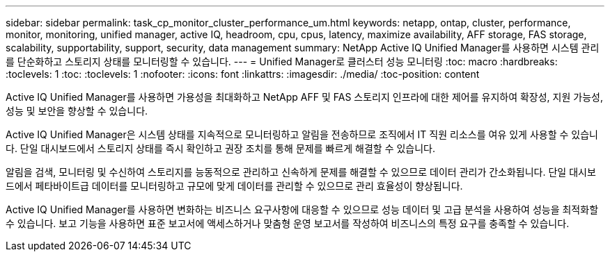 ---
sidebar: sidebar 
permalink: task_cp_monitor_cluster_performance_um.html 
keywords: netapp, ontap, cluster, performance, monitor, monitoring, unified manager, active IQ, headroom, cpu, cpus, latency, maximize availability, AFF storage, FAS storage, scalability, supportability, support, security, data management 
summary: NetApp Active IQ Unified Manager를 사용하면 시스템 관리를 단순화하고 스토리지 상태를 모니터링할 수 있습니다. 
---
= Unified Manager로 클러스터 성능 모니터링
:toc: macro
:hardbreaks:
:toclevels: 1
:toc: 
:toclevels: 1
:nofooter: 
:icons: font
:linkattrs: 
:imagesdir: ./media/
:toc-position: content


[role="lead"]
Active IQ Unified Manager를 사용하면 가용성을 최대화하고 NetApp AFF 및 FAS 스토리지 인프라에 대한 제어를 유지하여 확장성, 지원 가능성, 성능 및 보안을 향상할 수 있습니다.

Active IQ Unified Manager은 시스템 상태를 지속적으로 모니터링하고 알림을 전송하므로 조직에서 IT 직원 리소스를 여유 있게 사용할 수 있습니다. 단일 대시보드에서 스토리지 상태를 즉시 확인하고 권장 조치를 통해 문제를 빠르게 해결할 수 있습니다.

알림을 검색, 모니터링 및 수신하여 스토리지를 능동적으로 관리하고 신속하게 문제를 해결할 수 있으므로 데이터 관리가 간소화됩니다. 단일 대시보드에서 페타바이트급 데이터를 모니터링하고 규모에 맞게 데이터를 관리할 수 있으므로 관리 효율성이 향상됩니다.

Active IQ Unified Manager를 사용하면 변화하는 비즈니스 요구사항에 대응할 수 있으므로 성능 데이터 및 고급 분석을 사용하여 성능을 최적화할 수 있습니다. 보고 기능을 사용하면 표준 보고서에 액세스하거나 맞춤형 운영 보고서를 작성하여 비즈니스의 특정 요구를 충족할 수 있습니다.
